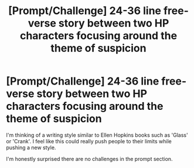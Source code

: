 #+TITLE: [Prompt/Challenge] 24-36 line free-verse story between two HP characters focusing around the theme of suspicion

* [Prompt/Challenge] 24-36 line free-verse story between two HP characters focusing around the theme of suspicion
:PROPERTIES:
:Author: CaptainMarv3l
:Score: 3
:DateUnix: 1585522013.0
:DateShort: 2020-Mar-30
:FlairText: Prompt
:END:
I'm thinking of a writing style similar to Ellen Hopkins books such as 'Glass' or 'Crank'. I feel like this could really push people to their limits while pushing a new style.

I'm honestly surprised there are no challenges in the prompt section.


